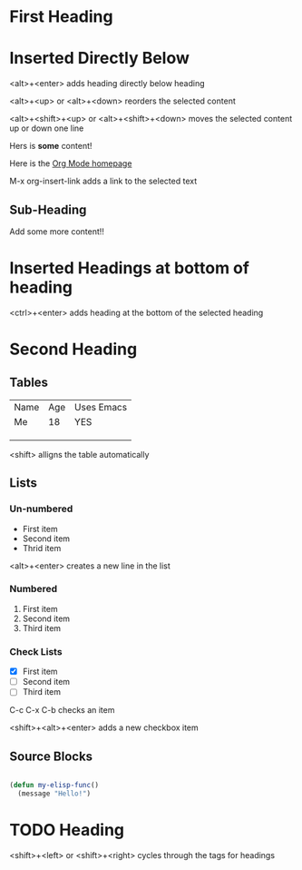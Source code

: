 * First Heading

* Inserted Directly Below

<alt>+<enter> adds heading directly below heading

<alt>+<up> or <alt>+<down> reorders the selected content

<alt>+<shift>+<up> or <alt>+<shift>+<down> moves the selected content up or down one line

Hers is *some* content!

Here is the [[https://orgmode.org][Org Mode homepage]]

M-x org-insert-link adds a link to the selected text

** Sub-Heading

Add some more content!!

* Inserted Headings at bottom of heading

<ctrl>+<enter> adds heading at the bottom of the selected heading

* Second Heading
** Tables

| Name | Age | Uses Emacs |
| Me   |  18 | YES        |
|      |     |            |
|      |     |            |
|      |     |            |

<shift> alligns the table automatically

** Lists
*** Un-numbered

- First item
- Second item
- Thrid item

<alt>+<enter> creates a new line in the list

*** Numbered

1. First item
2. Second item
3. Third item

*** Check Lists

- [X] First item
- [ ] Second item
- [ ] Third item

C-c C-x C-b checks an item

<shift>+<alt>+<enter> adds a new checkbox item 

** Source Blocks

#+begin_src emacs-lisp

  (defun my-elisp-func()
    (message "Hello!")

#+end_src

* TODO Heading

<shift>+<left> or <shift>+<right> cycles through the tags for headings




